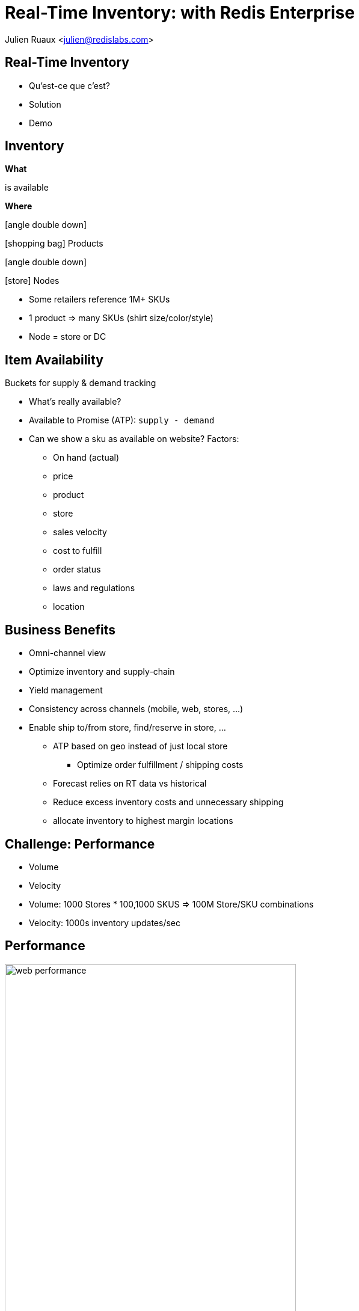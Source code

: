 = Real-Time Inventory: with Redis Enterprise  
:imagesdir: images/inventory
:icons: font
:iconfont-remote!:
:iconfont-name: fonts/fontawesome/css/all

Julien Ruaux <mailto:julien@redislabs.com[julien@redislabs.com]>

== Real-Time Inventory
[%step]
* Qu'est-ce que c'est?
* Solution
* Demo

== Inventory
[.col3-l]
--
*What*
--

[.col3-c]
--
is available
--

[.col3-r]
--
*Where*
--

[.fragment.col3-l]
--
.icon:angle-double-down[]
icon:shopping-bag[] Products
--

[.fragment.col3-r]
--
.icon:angle-double-down[]
icon:store[] Nodes
--

[.notes]
--
* Some retailers reference 1M+ SKUs
* 1 product => many SKUs (shirt size/color/style) 
* Node = store or DC
--

== Item Availability
.Buckets for supply & demand tracking
* What's really available?
* Available to Promise (ATP): `supply - demand`

[.notes]
--
* Can we show a sku as available on website? Factors:
** On hand (actual)
** price
** product
** store
** sales velocity
** cost to fulfill
** order status
** laws and regulations
** location
--

== Business Benefits
[%step]
* Omni-channel view
* Optimize inventory and supply-chain
* Yield management

[.notes]
--
* Consistency across channels (mobile, web, stores, ...)
* Enable ship to/from store, find/reserve in store, ...
** ATP based on geo instead of just local store
*** Optimize order fulfillment / shipping costs
** Forecast relies on RT data vs historical
** Reduce excess inventory costs and unnecessary shipping
** allocate inventory to highest margin locations
--

== Challenge: Performance
[%step]
* Volume
* Velocity

[.notes]
--
* Volume: 1000 Stores * 100,1000 SKUS => 100M Store/SKU combinations
* Velocity: 1000s inventory updates/sec
--

== Performance
image::web-performance.png[width=75%]

== Challenge: Accuracy
[%step]
* Consistency between stores and datacenters 
* Geo-distribution

== Inventory Inaccuracy
[%step]
* Poor customer experience
* Shopping cart abandonment
* Reduced brand-loyalty
* Remediation: refund, waiting list, cancellation, ...

== Inventory Consumers
[%step]
* e-Commerce
* Find/Reserve in Store
* Order Sourcing
* Store Allocation

== Architecture
image::inventory-architecture.svg[]

== Inventory Queries
Finding inventory for: 

[%step]
* a given Node and SKU
* a given a set of SKUs and store capabilities
* a given a set of SKUs in a geographic area  

[.fragment]
--
=> RediSearch to the rescue
--

== Demo
image::brewdis-architecture.svg[]

== Data Model
[options="header"]
|===
| Key | OnHand | Allocated | Hold | ...
|store1:sku1|1012|100|10|
|store1:sku2|123|20|0|
|store2:sku1|367|46|1|
|===

[.left]
== Requests
[.fragment]
--
[source,sql]
.For a given Node and SKU
----
FT.GET inventory store1:sku1
----
--

[.fragment]
--
[source,sql]
.For a given set of SKUs and store capabilities
----
FT.SEARCH inventory "@sku:{sku1 | sku2} @capability:{POBox ShipToStore}"
----
--

[.fragment]
--
[source,sql]
.For a given set of SKUs in a geographic area
----
FT.SEARCH inventory "@sku:{sku1 | sku2} @location:[-72 34 10 mi]"
----
--

== Redis Enterprise
[%step]
* High Performance
* Linear Scalability
* High Availability 
* Multi-model: no tech sprawl

[.notes]
--
* Brewdis: 3500 Stores worldwide, 30,000 SKUs
* Product Catalog: full text + secondary indexing (tag, numeric, geo)
* Item availability: what is available and where? geo filters
* Real-Time Inventory: streaming store/sku updates 
--

== What's next
[%step]
* Active/Active RediSearch indexes
* Server-side updates & streaming with Gears

== Resources
[.col3-l]
--
.*Brewdis*
* https://brewdis.demo.redislabs.com[Live Demo]
* http://github.com/Redislabs-Solution-Architects/brewdis/[Code]
--

[.col3-c]
--
.*These slides*
* http://bit.ly/rtinventory[Web]
* https://jrx-presos.demo.redislabs.com/inventory.html?print-pdf[PDF]
image:qrcode.svg[http://bit.ly/rtinventory]
--